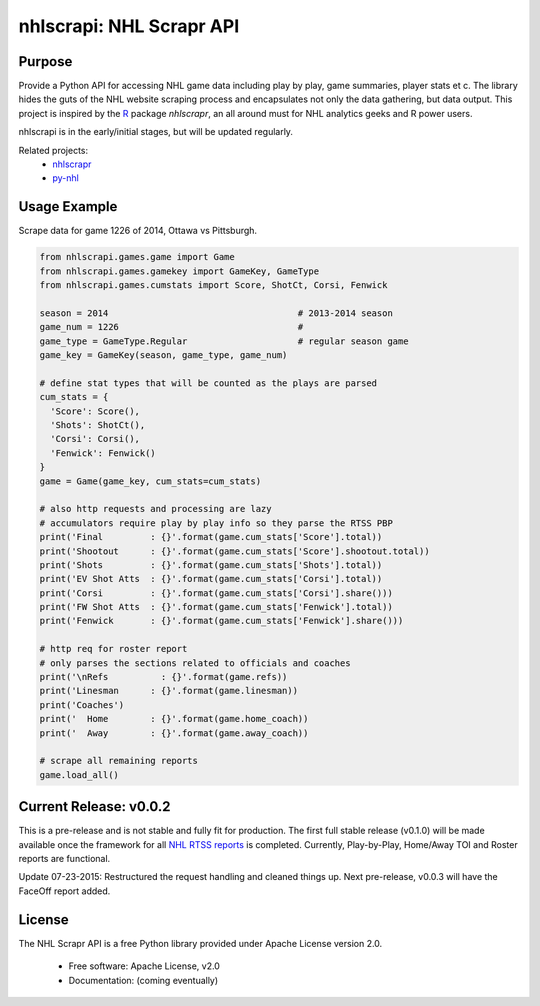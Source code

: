 nhlscrapi: NHL Scrapr API
===============================

Purpose
--------

Provide a Python API for accessing NHL game data including play by play, game summaries, player stats et c. The library hides the guts of the NHL website scraping process and encapsulates not only the data gathering, but data output. This project is inspired by the `R <http://www.r-project.org>`_ package *nhlscrapr*, an all around must for NHL analytics geeks and R power users.

nhlscrapi is in the early/initial stages, but will be updated regularly.

Related projects:
  - `nhlscrapr <http://cran.r-project.org/web/packages/nhlscrapr/index.html>`_
  - `py-nhl <https://github.com/wellsoliver/py-nhl>`_

Usage Example
--------------
Scrape data for game 1226 of 2014, Ottawa vs Pittsburgh.

.. code-block:: python

  from nhlscrapi.games.game import Game
  from nhlscrapi.games.gamekey import GameKey, GameType
  from nhlscrapi.games.cumstats import Score, ShotCt, Corsi, Fenwick

  season = 2014                                    # 2013-2014 season
  game_num = 1226                                  #
  game_type = GameType.Regular                     # regular season game
  game_key = GameKey(season, game_type, game_num)

  # define stat types that will be counted as the plays are parsed
  cum_stats = {
    'Score': Score(),
    'Shots': ShotCt(),
    'Corsi': Corsi(),
    'Fenwick': Fenwick()
  }
  game = Game(game_key, cum_stats=cum_stats)

  # also http requests and processing are lazy
  # accumulators require play by play info so they parse the RTSS PBP
  print('Final         : {}'.format(game.cum_stats['Score'].total))
  print('Shootout      : {}'.format(game.cum_stats['Score'].shootout.total))
  print('Shots         : {}'.format(game.cum_stats['Shots'].total))
  print('EV Shot Atts  : {}'.format(game.cum_stats['Corsi'].total))
  print('Corsi         : {}'.format(game.cum_stats['Corsi'].share()))
  print('FW Shot Atts  : {}'.format(game.cum_stats['Fenwick'].total))
  print('Fenwick       : {}'.format(game.cum_stats['Fenwick'].share()))

  # http req for roster report
  # only parses the sections related to officials and coaches
  print('\nRefs          : {}'.format(game.refs))
  print('Linesman      : {}'.format(game.linesman))
  print('Coaches')
  print('  Home        : {}'.format(game.home_coach))
  print('  Away        : {}'.format(game.away_coach))

  # scrape all remaining reports
  game.load_all()

Current Release: v0.0.2
------------------------
This is a pre-release and is not stable and fully fit for production. The first full stable release (v0.1.0) will be made available once the framework for all `NHL RTSS reports <http://www.nhl.com/ice/gamestats.htm?fetchKey=20142ALLSATAll&sort=gameDate&viewName=teamRTSSreports>`_ is completed. Currently, Play-by-Play, Home/Away TOI and Roster reports are functional.


Update 07-23-2015: Restructured the request handling and cleaned things up. Next pre-release, v0.0.3 will have the FaceOff report added.


License
--------
The NHL Scrapr API is a free Python library provided under Apache License version 2.0.

  - Free software: Apache License, v2.0
  - Documentation: (coming eventually)
